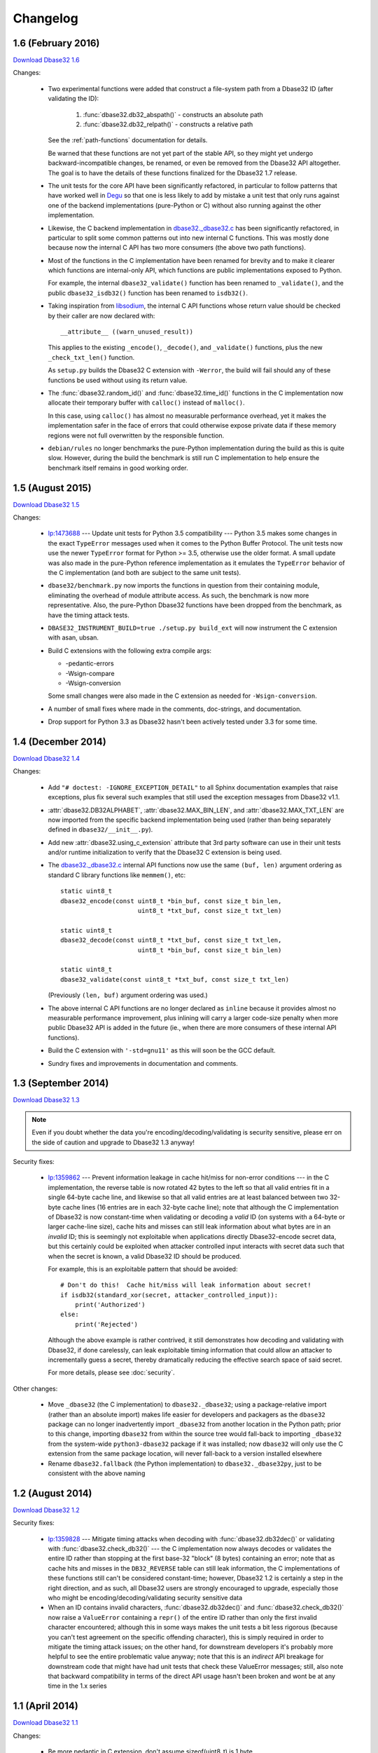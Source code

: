 Changelog
=========


1.6 (February 2016)
-------------------

`Download Dbase32 1.6`_

Changes:

    *   Two experimental functions were added that construct a file-system path
        from a Dbase32 ID (after validating the ID):

            1.  :func:`dbase32.db32_abspath()` - constructs an absolute path

            2.  :func:`dbase32.db32_relpath()` - constructs a relative path

        See the :ref:`path-functions` documentation for details.

        Be warned that these functions are not yet part of the stable API, so
        they might yet undergo backward-incompatible changes, be renamed, or
        even be removed from the Dbase32 API altogether.  The goal is to have
        the details of these functions finalized for the Dbase32 1.7 release.

    *   The unit tests for the core API have been significantly refactored, in
        particular to follow patterns that have worked well in `Degu`_ so that
        one is less likely to add by mistake a unit test that only runs against
        one of the backend implementations (pure-Python or C) without also
        running against the other implementation.

    *   Likewise, the C backend implementation in `dbase32._dbase32.c`_ has been
        significantly refactored, in particular to split some common patterns
        out into new internal C functions.  This was mostly done because now the
        internal C API has two more consumers (the above two path functions).

    *   Most of the functions in the C implementation have been renamed for
        brevity and to make it clearer which functions are internal-only API,
        which functions are public implementations exposed to Python.

        For example, the internal ``dbase32_validate()`` function has been
        renamed to ``_validate()``, and the public ``dbase32_isdb32()`` function
        has been renamed to ``isdb32()``.

    *   Taking inspiration from `libsodium`_, the internal C API functions whose
        return value should be checked by their caller are now declared with::

            __attribute__ ((warn_unused_result))

        This applies to the existing ``_encode()``, ``_decode()``, and
        ``_validate()`` functions, plus the new ``_check_txt_len()`` function.

        As ``setup.py`` builds the Dbase32 C extension with ``-Werror``, the
        build will fail should any of these functions be used without using its
        return value.

    *   The :func:`dbase32.random_id()` and :func:`dbase32.time_id()` functions
        in the C implementation now allocate their temporary buffer with
        ``calloc()`` instead of ``malloc()``.

        In this case, using ``calloc()`` has almost no measurable performance
        overhead, yet it makes the implementation safer in the face of errors
        that could otherwise expose private data if these memory regions were
        not full overwritten by the responsible function.

    *   ``debian/rules`` no longer benchmarks the pure-Python implementation
        during the build as this is quite slow.  However, during the build the
        benchmark is still run C implementation to help ensure the benchmark
        itself remains in good working order.



1.5 (August 2015)
-----------------

`Download Dbase32 1.5`_

Changes:

    *   `lp:1473688`_ --- Update unit tests for Python 3.5 compatibility ---
        Python 3.5 makes some changes in the exact ``TypeError`` messages used
        when it comes to the Python Buffer Protocol.  The unit tests now use the
        newer ``TypeError`` format for Python >= 3.5, otherwise use the older
        format.  A small update was also made in the pure-Python reference
        implementation as it emulates the ``TypeError`` behavior of the C
        implementation (and both are subject to the same unit tests).

    *   ``dbase32/benchmark.py`` now imports the functions in question from
        their containing module, eliminating the overhead of module attribute
        access.  As such, the benchmark is now more representative.  Also, the
        pure-Python Dbase32 functions have been dropped from the benchmark, as
        have the timing attack tests.

    *   ``DBASE32_INSTRUMENT_BUILD=true ./setup.py build_ext`` will now
        instrument the C extension with asan, ubsan.

    *   Build C extensions with the following extra compile args:

        *   -pedantic-errors
        *   -Wsign-compare
        *   -Wsign-conversion

        Some small changes were also made in the C extension as needed for
        ``-Wsign-conversion``.

    *   A number of small fixes where made in the comments, doc-strings, and
        documentation.

    *   Drop support for Python 3.3 as Dbase32 hasn't been actively tested under
        3.3 for some time.



1.4 (December 2014)
-------------------

`Download Dbase32 1.4`_

Changes:

    *   Add ``"# doctest: -IGNORE_EXCEPTION_DETAIL"`` to all Sphinx
        documentation examples that raise exceptions, plus fix several such
        examples that still used the exception messages from Dbase32 v1.1.

    *   :attr:`dbase32.DB32ALPHABET`, :attr:`dbase32.MAX_BIN_LEN`, and
        :attr:`dbase32.MAX_TXT_LEN` are now imported from the specific backend
        implementation being used (rather than being separately defined in
        ``dbase32/__init__.py``).

    *   Add new :attr:`dbase32.using_c_extension` attribute that 3rd party
        software can use in their unit tests and/or runtime initialization to
        verify that the Dbase32 C extension is being used.

    *   The `dbase32._dbase32.c`_ internal API functions now use the same
        ``(buf, len)`` argument ordering as standard C library functions like
        ``memmem()``, etc::

            static uint8_t
            dbase32_encode(const uint8_t *bin_buf, const size_t bin_len,
                                 uint8_t *txt_buf, const size_t txt_len)

            static uint8_t
            dbase32_decode(const uint8_t *txt_buf, const size_t txt_len,
                                 uint8_t *bin_buf, const size_t bin_len)

            static uint8_t
            dbase32_validate(const uint8_t *txt_buf, const size_t txt_len)

        (Previously ``(len, buf)`` argument ordering was used.)

    *   The above internal C API functions are no longer declared as ``inline``
        because it provides almost no measurable performance improvement, plus
        inlining will carry a larger code-size penalty when more public Dbase32
        API is added in the future (ie., when there are more consumers of these
        internal API functions).

    *   Build the C extension with ``'-std=gnu11'`` as this will soon be the GCC
        default.

    *   Sundry fixes and improvements in documentation and comments.



1.3 (September 2014)
--------------------

`Download Dbase32 1.3`_

.. note::

    Even if you doubt whether the data you're encoding/decoding/validating is
    security sensitive, please err on the side of caution and upgrade to Dbase32
    1.3 anyway!

Security fixes:

    *   `lp:1359862`_ --- Prevent information leakage in cache hit/miss for
        non-error conditions --- in the C implementation, the reverse table is
        now rotated 42 bytes to the left so that all valid entries fit in a
        single 64-byte cache line, and likewise so that all valid entries are at
        least balanced between two 32-byte cache lines (16 entries are in each
        32-byte cache line); note that although the C implementation of Dbase32
        is now constant-time when validating or decoding a *valid* ID (on
        systems with a 64-byte or larger cache-line size), cache hits and misses
        can still leak information about what bytes are in an *invalid* ID; this
        is seemingly not exploitable when applications directly Dbase32-encode
        secret data, but this certainly could be exploited when attacker
        controlled input interacts with secret data such that when the secret is
        known, a valid Dbase32 ID should be produced.

        For example, this is an exploitable pattern that should be avoided::

            # Don't do this!  Cache hit/miss will leak information about secret!
            if isdb32(standard_xor(secret, attacker_controlled_input)):
                print('Authorized')
            else:
                print('Rejected')

        Although the above example is rather contrived, it still demonstrates
        how decoding and validating with Dbase32, if done carelessly, can leak
        exploitable timing information that could allow an attacker to
        incrementally guess a secret, thereby dramatically reducing the
        effective search space of said secret.

        For more details, please see :doc:`security`.

Other changes:

    *   Move ``_dbase32`` (the C implementation) to ``dbase32._dbase32``; using
        a package-relative import (rather than an absolute import) makes life
        easier for developers and packagers as the ``dbase32`` package can no
        longer inadvertently import ``_dbase32`` from another location in the
        Python path; prior to this change, importing ``dbase32`` from within the
        source tree would fall-back to importing ``_dbase32`` from the
        system-wide ``python3-dbase32`` package if it was installed; now
        ``dbase32`` will only use the C extension from the same package
        location, will never fall-back to a version installed elsewhere

    *   Rename ``dbase32.fallback`` (the Python implementation) to
        ``dbase32._dbase32py``, just to be consistent with the above naming



1.2 (August 2014)
-----------------

`Download Dbase32 1.2`_

Security fixes:

    *   `lp:1359828`_ --- Mitigate timing attacks when decoding with
        :func:`dbase32.db32dec()` or validating with
        :func:`dbase32.check_db32()` --- the C implementation now always decodes
        or validates the entire ID rather than stopping at the first base-32
        "block" (8 bytes) containing an error; note that as cache hits and
        misses in the ``DB32_REVERSE`` table can still leak information, the C
        implementations of these functions still can't be considered
        constant-time; however, Dbase32 1.2 is certainly a step in the right
        direction, and as such, all Dbase32 users are strongly encouraged to
        upgrade, especially those who might be encoding/decoding/validating
        security sensitive data

    *   When an ID contains invalid characters, :func:`dbase32.db32dec()` and
        :func:`dbase32.check_db32()` now raise a ``ValueError`` containing a
        ``repr()`` of the entire ID rather than only the first invalid character
        encountered; although this in some ways makes the unit tests a bit less
        rigorous (because you can't test agreement on the specific offending
        character), this is simply required in order to mitigate the timing
        attack issues; on the other hand, for downstream developers it's
        probably more helpful to see the entire problematic value anyway; note
        that this is an *indirect* API breakage for downstream code that might
        have had unit tests that check these ValueError messages; still, also
        note that backward compatibility in terms of the direct API usage hasn't
        been broken and wont be at any time in the 1.x series



1.1 (April 2014)
----------------

`Download Dbase32 1.1`_

Changes:

    * Be more pedantic in C extension, don't assume sizeof(uint8_t) is 1 byte

    * ``setup.py test`` now does static analysis with `Pyflakes`_, fix a few
      small issues discovered by the same



1.0 (March 2014)
----------------

`Download Dbase32 1.0`_

Initial 1.x stable API release, for which no breaking API changes are expected
throughout the lifetime of the 1.x series.

Changes:

    * Rename former ``dbase32.log_id()`` function to :func:`dbase32.time_id()`;
      note that for backward compatibility there is still a ``dbase32.log_id``
      alias, but this may be dropped at some point in the future

    * Tweak :func:`dbase32.time_id()` C implementation to no longer use
      ``temp_ts`` variable

    * Fix some formerly broken `Sphinx`_ doctests, plus ``setup.py`` now runs
      said Sphinx doctests

    * Add documentation about security properties of validation functions, best
      practices thereof



.. _`Download Dbase32 1.6`: https://launchpad.net/dbase32/+milestone/1.6
.. _`Download Dbase32 1.5`: https://launchpad.net/dbase32/+milestone/1.5
.. _`Download Dbase32 1.4`: https://launchpad.net/dbase32/+milestone/1.4
.. _`Download Dbase32 1.3`: https://launchpad.net/dbase32/+milestone/1.3
.. _`Download Dbase32 1.2`: https://launchpad.net/dbase32/+milestone/1.2
.. _`Download Dbase32 1.1`: https://launchpad.net/dbase32/+milestone/1.1
.. _`Download Dbase32 1.0`: https://launchpad.net/dbase32/+milestone/1.0

.. _`lp:1359862`: https://bugs.launchpad.net/dbase32/+bug/1359862
.. _`lp:1359828`: https://bugs.launchpad.net/dbase32/+bug/1359828
.. _`lp:1473688`: https://bugs.launchpad.net/dbase32/+bug/1473688
.. _`Pyflakes`: https://launchpad.net/pyflakes
.. _`Sphinx`: http://sphinx-doc.org/
.. _`dbase32._dbase32.c`: http://bazaar.launchpad.net/~dmedia/dbase32/trunk/view/head:/dbase32/_dbase32.c
.. _`Degu`: https://launchpad.net/degu
.. _`libsodium`: https://download.libsodium.org/doc/

